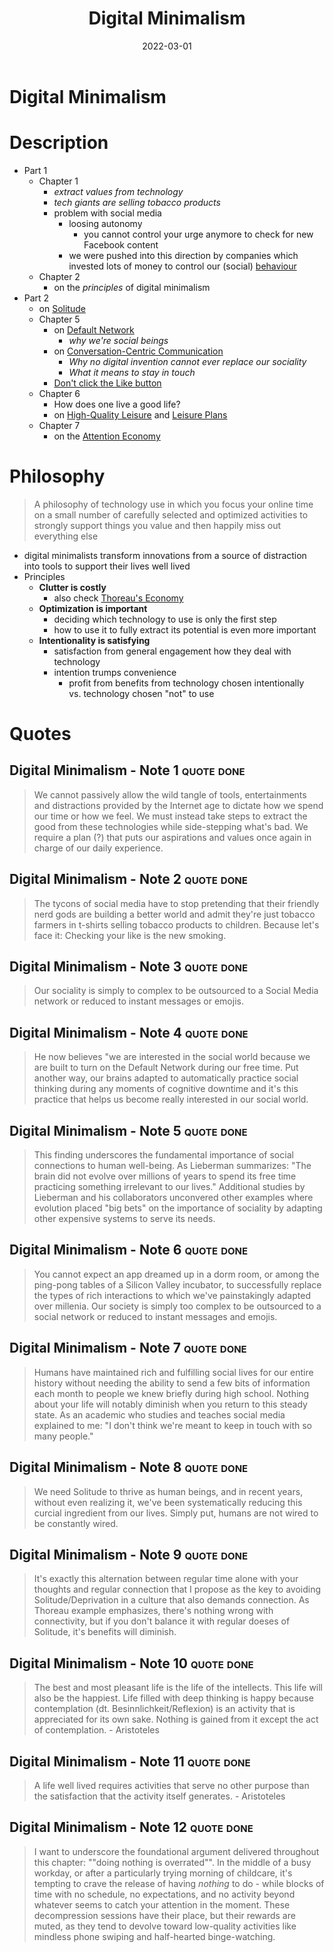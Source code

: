 :PROPERTIES:
:ID:       920da487-1f1a-42b9-b8df-be8ccf1795ac
:END:
#+title: Digital Minimalism
#+filetags: :productivity:book:
#+date: 2022-03-01

* Digital Minimalism
:PROPERTIES:
:FINISHED: 2022-03
:END:
* Description
- Part 1
  - Chapter 1
    - [[* Digital Minimalism - Note 1][extract values from technology]]
    - [[* Digital Minimalism - Note 2][tech giants are selling tobacco products]]
    - problem with social media
      - loosing autonomy
        - you cannot control your urge anymore to check for new Facebook content
      - we were pushed into this direction by companies which invested lots of money to control our (social) [[#Behavioural%20Addiction][behaviour]]
  - Chapter 2
    - on the [[* Philosophy][principles]] of digital minimalism
- Part 2
  - on [[id:72c05f50-33e7-4f9a-91f1-526bd031702a][Solitude]]
  - Chapter 5
    - on [[id:d0ac1661-b81c-453d-9b49-4a08c58beafa][Default Network]]
      - [[* Digital Minimalism - Note 5][why we're social beings]]
    - on [[id:88bb9daf-d2bb-4398-8844-e04cb1047968][Conversation-Centric Communication]]
      - [[* Digital Minimalism - Note 6][Why no digital invention cannot ever replace our sociality]]
      - [[* Digital Minimalism - Note 7][What it means to stay in touch]]
    - [[https://www.attentiveman.com/blog-1/2019/3/1/cal-newport-on-avoiding-the-like-button][Don't click the Like button]]
  - Chapter 6
    - How does one live a good life?
    - on [[id:87286381-b18d-42f0-a524-68f2f84d18bf][High-Quality Leisure]] and [[id:847b7b23-3c9b-4d7f-8d07-13d600cdce0a][Leisure Plans]]
  - Chapter 7
    - on the [[id:5df3ff79-9b51-4bcc-8315-3c8efcff565f][Attention Economy]]
* Philosophy
:PROPERTIES:
:ID:       96cdafb4-5e20-4243-99ab-d53084b93afd
:END:
#+begin_quote
A philosophy of technology use in which you focus your online time on a small number of carefully selected and optimized activities to strongly support things you value and then happily miss out everything else

#+end_quote
- digital minimalists transform innovations from a source of distraction into tools to support their lives well lived
- Principles
  - *Clutter is costly*
    - also check [[id:801b7abb-3cf2-4745-9128-f5d8802e077f][Thoreau's Economy]]
  - *Optimization is important*
    - deciding which technology to use is only the first step
    - how to use it to fully extract its potential is even more important
  - *Intentionality is satisfying*
    - satisfaction from general engagement how they deal with technology
    - intention trumps convenience
      - profit from benefits from technology chosen intentionally vs. technology chosen "not" to use

* Quotes
** Digital Minimalism - Note 1                                                 :quote:done:
#+begin_quote
We cannot passively allow the wild tangle of tools, entertainments and distractions provided by the Internet age to dictate how we spend our time or how we feel. We must instead take steps to extract the good from these technologies while side-stepping what's bad. We require a plan (?) that puts our aspirations and values once again in charge of our daily experience.
#+end_quote

** Digital Minimalism - Note 2                                                 :quote:done:
#+begin_quote
The tycons of social media have to stop pretending that their friendly nerd gods are building a better world and admit they're just tobacco farmers in t-shirts selling tobacco products to children. Because let's face it: Checking your like is the new smoking.
#+end_quote

** Digital Minimalism - Note 3                                                 :quote:done:
#+begin_quote
Our sociality is simply to complex to be outsourced to a Social Media network or reduced to instant messages or emojis.
#+end_quote

** Digital Minimalism - Note 4                                                 :quote:done:
#+begin_quote
He now believes "we are interested in the social world because we are built to
turn on the Default Network during our free time. Put another way, our brains
adapted to automatically practice social thinking during any moments of
cognitive downtime and it's this practice that helps us become really interested
in our social world.
#+end_quote

** Digital Minimalism - Note 5                                                 :quote:done:
#+begin_quote
This finding underscores the fundamental importance of social connections to
human well-being. As Lieberman summarizes: "The brain did not evolve over
millions of years to spend its free time practicing something irrelevant to our
lives." Additional studies by Lieberman and his collaborators unconvered other
examples where evolution placed "big bets" on the importance of sociality by
adapting other expensive systems to serve its needs.
#+end_quote

** Digital Minimalism - Note 6                                                 :quote:done:
#+begin_quote
You cannot expect an app dreamed up in a dorm room, or among the ping-pong
tables of a Silicon Valley incubator, to successfully replace the types of rich
interactions to which we've painstakingly adapted over millenia. Our society is
simply too complex to be outsourced to a social network or reduced to instant
messages and emojis.
#+end_quote

** Digital Minimalism - Note 7                                                 :quote:done:
#+begin_quote
Humans have maintained rich and fulfilling social lives for our entire history without needing the ability to send a few bits of information each month to people we knew briefly during high school. Nothing about your life will notably diminish when you return to this steady state. As an academic who studies and teaches social media explained to me: "I don't think we're meant to keep in touch with so many people."
#+end_quote

** Digital Minimalism - Note 8                                                 :quote:done:
#+begin_quote
We need Solitude to thrive as human beings, and in recent years, without even realizing it, we've been systematically reducing this curcial ingredient from our lives. Simply put, humans are not wired to be constantly wired.
#+end_quote

** Digital Minimalism - Note 9                                                 :quote:done:
#+begin_quote
It's exactly this alternation between regular time alone with your thoughts and regular connection that I propose as the key to avoiding Solitude/Deprivation in a culture that also demands connection. As Thoreau example emphasizes, there's nothing wrong with connectivity, but if you don't balance it with regular doeses of Solitude, it's benefits will diminish.
#+end_quote

** Digital Minimalism - Note 10                                                :quote:done:
#+begin_quote
The best and most pleasant life is the life of the intellects. This life will also be the happiest. Life filled with deep thinking is happy because contemplation (dt. Besinnlichkeit/Reflexion) is an activity that is appreciated for its own sake. Nothing is gained from it except the act of contemplation. - Aristoteles
#+end_quote

** Digital Minimalism - Note 11                                                :quote:done:
#+begin_quote
A life well lived requires activities that serve no other purpose than the satisfaction that the activity itself generates. - Aristoteles
#+end_quote

** Digital Minimalism - Note 12                                                :quote:done:
#+begin_quote
I want to underscore the foundational argument delivered throughout this chapter: ""doing nothing is overrated"". In the middle of a busy workday, or after a particularly trying morning of childcare, it's tempting to crave the release of having /nothing/ to do - while blocks of time with no schedule, no expectations, and no activity beyond whatever seems to catch your attention in the moment. These decompression sessions have their place, but their rewards are muted, as they tend to devolve toward low-quality activities like mindless phone swiping and half-hearted binge-watching.
#+end_quote
